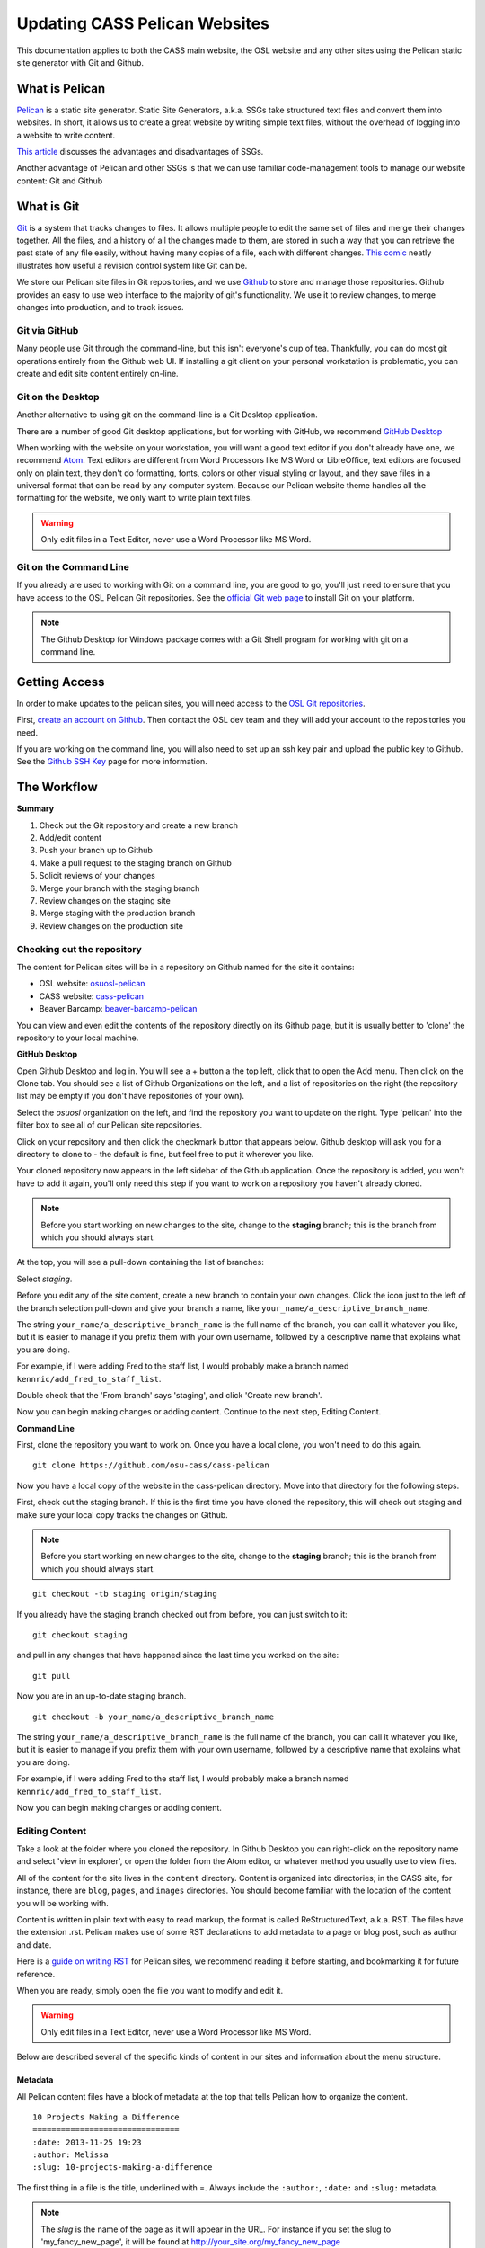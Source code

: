 Updating CASS Pelican Websites
==============================

This documentation applies to both the CASS main website, the OSL website and
any other sites using the Pelican static site generator with Git and Github.

What is Pelican
---------------

`Pelican`_ is a static site generator. Static Site Generators, a.k.a. SSGs take
structured text files and convert them into websites. In short, it allows us to
create a great website by writing simple text files, without the overhead of
logging into a website to write content.

`This article`_ discusses the advantages and disadvantages of SSGs.

Another advantage of Pelican and other SSGs is that we can use familiar
code-management tools to manage our website content: Git and Github

.. _Pelican: http://docs.getpelican.com
.. _This article: https://davidwalsh.name/introduction-static-site-generators

What is Git
-----------

`Git`_ is a system that tracks changes to files. It allows multiple people to
edit the same set of files and merge their changes together. All the files, and
a history of all the changes made to them, are stored in such a way that you can
retrieve the past state of any file easily, without having many copies of a
file, each with different changes. `This comic`_ neatly illustrates how useful a
revision control system like Git can be.

We store our Pelican site files in Git repositories, and we use `Github`_ to
store and manage those repositories. Github provides an easy to use web
interface to the majority of git's functionality. We use it to review changes,
to merge changes into production, and to track issues.

.. _Git: https://git-scm.com
.. _Github: https://github.com
.. _This comic: http://www.phdcomics.com/comics/archive.php?comicid=1531

Git via GitHub
~~~~~~~~~~~~~~

Many people use Git through the command-line, but this isn't everyone's cup of
tea. Thankfully, you can do most git operations entirely from the Github web UI.
If installing a git client on your personal workstation is problematic, you can
create and edit site content entirely on-line.

Git on the Desktop
~~~~~~~~~~~~~~~~~~

Another alternative to using git on the command-line is a Git Desktop
application.

There are a number of good Git desktop applications, but for working with
GitHub, we recommend `GitHub Desktop`_

When working with the website on your workstation, you will want a good text
editor if you don't already have one, we recommend `Atom`_. Text editors are
different from Word Processors like MS Word or LibreOffice, text editors are
focused only on plain text, they don't do formatting, fonts, colors or other
visual styling or layout, and they save files in a universal format that can be
read by any computer system. Because our Pelican website theme handles all the
formatting for the website, we only want to write plain text files.

.. warning::

  Only edit files in a Text Editor, never use a Word Processor like MS Word.

.. _GitHub Desktop: https://desktop.github.com
.. _Atom: https://atom.io/

Git on the Command Line
~~~~~~~~~~~~~~~~~~~~~~~

If you already are used to working with Git on a command line, you are good to
go, you'll just need to ensure that you have access to the OSL Pelican Git
repositories. See the `official Git web page`_ to install Git on your platform.

.. note::

  The Github Desktop for Windows package comes with a Git Shell program for
  working with git on a command line.

.. _official Git web page: https://git-scm.com

Getting Access
--------------

In order to make updates to the pelican sites, you will need access to the
`OSL Git repositories`_.

First, `create an account on Github`_. Then contact the OSL dev team and they
will add your account to the repositories you need.

If you are working on the command line, you will also need to set up an ssh
key pair and upload the public key to Github. See the `Github SSH Key`_ page
for more information.

.. _create an account on Github: https://github.com/join
.. _Github SSH Key: https://help.github.com/articles/generating-an-ssh-key
.. _OSL Git repositories: https://github.com/osuosl/

The Workflow
------------

**Summary**

#.  Check out the Git repository and create a new branch
#.  Add/edit content
#.  Push your branch up to Github
#.  Make a pull request to the staging branch on Github
#.  Solicit reviews of your changes
#.  Merge your branch with the staging branch
#.  Review changes on the staging site
#.  Merge staging with the production branch
#.  Review changes on the production site

Checking out the repository
~~~~~~~~~~~~~~~~~~~~~~~~~~~

The content for Pelican sites will be in a repository on Github named for the
site it contains:

* OSL website: `osuosl-pelican`_
* CASS website: `cass-pelican`_
* Beaver Barcamp: `beaver-barcamp-pelican`_

You can view and even edit the contents of the repository directly on its Github
page, but it is usually better to 'clone' the repository to your local machine.

**GitHub Desktop**

Open Github Desktop and log in. You will see a + button a the top left, click
that to open the Add menu. Then click on the Clone tab. You should see a list
of Github Organizations on the left, and a list of repositories on the right
(the repository list may be empty if you don't have repositories of your own).

.. image:: /_static/images/github_desktop-add.png

Select the *osuosl* organization on the left, and find the repository you want
to update on the right. Type 'pelican' into the filter box to see all of our
Pelican site repositories.

Click on your repository and then click the checkmark button that appears below.
Github desktop will ask you for a directory to clone to - the default is fine,
but feel free to put it wherever you like.

Your cloned repository now appears in the left sidebar of the Github
application. Once the repository is added, you won't have to add it again,
you'll only  need this step if you want to work on a repository you haven't
already cloned.

.. note::
  Before you start working on new changes to the site, change to
  the **staging** branch; this is the branch from which you should always
  start.

At the top, you will see a pull-down containing the list of branches:

.. image:: /_static/images/github_desktop-branch_select.png

Select *staging*.

Before you edit any of the site content, create a new branch to contain your
own changes. Click the icon just to the left of the branch selection pull-down
and give your branch a name, like ``your_name/a_descriptive_branch_name``.

The string ``your_name/a_descriptive_branch_name`` is the full name of the
branch, you can call it whatever you like, but it is easier to manage if you
prefix them with your own username, followed by a descriptive name that
explains what you are doing.

For example, if I were adding Fred to the staff list, I would probably make a
branch named ``kennric/add_fred_to_staff_list``.

Double check that the 'From branch' says 'staging', and click 'Create new
branch'.

Now you can begin making changes or adding content. Continue to the next step,
Editing Content.

**Command Line**

First, clone the repository you want to work on. Once you have a local clone,
you won't need to do this again.

::

  git clone https://github.com/osu-cass/cass-pelican

Now you have a local copy of the website in the cass-pelican directory. Move
into that directory for the following steps.

First, check out the staging branch. If this is the first time you have cloned
the repository, this will check out staging and make sure your local copy tracks
the changes on Github.

.. note::
  Before you start working on new changes to the site, change to the **staging**
  branch; this is the branch from which you should always start.

::

  git checkout -tb staging origin/staging

If you already have the staging branch checked out from before, you can just
switch to it:

::

  git checkout staging

and pull in any changes that have happened since the last time you worked on the
site:

::

  git pull

Now you are in an up-to-date staging branch.

::

  git checkout -b your_name/a_descriptive_branch_name

The string ``your_name/a_descriptive_branch_name`` is the full name of the
branch, you can call it whatever you like, but it is easier to manage if you
prefix them with your own username, followed by a descriptive name that
explains what you are doing.

For example, if I were adding Fred to the staff list, I would probably make a
branch named ``kennric/add_fred_to_staff_list``.

Now you can begin making changes or adding content.

.. _osuosl-pelican: https://github.com/osuosl/osuosl-pelican
.. _cass-pelican: https://github.com/osu-cass/cass-pelican
.. _beaver-barcamp-pelican: https://github.com/osuosl/beaver-barcamp-pelican

Editing Content
~~~~~~~~~~~~~~~

Take a look at the folder where you cloned the repository. In Github Desktop you
can right-click on the repository name and select 'view in explorer', or open
the folder from the Atom editor, or whatever method you usually use to view
files.

All of the content for the site lives in the ``content`` directory. Content is
organized into directories; in the CASS site, for instance, there are ``blog``,
``pages``, and ``images`` directories. You should become familiar with the
location of the content you will be working with.

Content is written in plain text with easy to read markup, the format is called
ReStructuredText, a.k.a. RST. The files have the extension .rst. Pelican makes
use of some RST declarations to add metadata to a page or blog post, such as
author and date.

Here is a `guide on writing RST`_ for Pelican sites, we recommend reading it
before starting, and bookmarking it for future reference.

When you are ready, simply open the file you want to modify and edit it.

.. warning::

  Only edit files in a Text Editor, never use a Word Processor like MS Word.

Below are described several of the specific kinds of content in our sites and
information about the menu structure.

.. _guide on writing RST: http://docs.getpelican.com/en/3.6.3/content.html


Metadata
++++++++

All Pelican content files have a block of metadata at the top that tells Pelican
how to organize the content.

::

  10 Projects Making a Difference
  ===============================
  :date: 2013-11-25 19:23
  :author: Melissa
  :slug: 10-projects-making-a-difference

The first thing in a file is the title, underlined with =. Always include
the ``:author:``, ``:date:`` and ``:slug:`` metadata.

.. note::

  The *slug* is the name of the page as it will appear in the URL. For instance
  if you set the slug to 'my_fancy_new_page', it will be found at
  http://your_site.org/my_fancy_new_page

Blog Posts
++++++++++

Blog posts are added to ``content/blog/posts/``. They should include the
following metadata:

::

  :date:      # Date the post was written (format: yyyy/mm/dd)
  :author:    # The name of the person who wrote the post, not the submitter
  :slug:      # Link to the page when the site is generated

Regular Pages
+++++++++++++

Regular pages are added in ``content/`` under the relative directory. If the
page doesn't make sense in any of the current folders, create a new one.

All regular pages require a ``:slug:`` metadata. If the page will be included in
the menu, it also requires ``:menu:`` as described below.


Navigation Menu
+++++++++++++++

Our Pelican theme creates a main menu in the following format:

::

  thing1              thing2              thing3      thing4
     |                   |                   |           |
  child1              child1 -- gchild1   child1      child1
     |                   |         |         |           |
  child2 -- gchild1   child2    gchild2   child2      child2
     |         |                   |                     |
  child3    gchild2             gchild3               child3
     |                                                   |
  child4                                              child4 -- gchild1
                                                                   |
                                                                gchild2


This requires a menu metadata field to be added to the page:

* ``:menu: <parent_name>, <page_name>, <menu_weight>; <parent2>, <name2>,
  <weight2>; ...``

  This metadata is required for pages to be included in the menu. Each menu
  location is delimited by a semicolon (';'). Menu items can have one or
  multiple locations in the menu.

  - ``<parent_name`` is the name of the menu item above the current item
  - ``<page_name>`` is the name of the current item that will be displayed in
    the menu
  - ``<menu_weight>`` is the weight of the menu item. Items with higher weights
    appear lower on the menu.

* ``:slug: path/to/rendered/file``

  - This is used as the link in the ``<a href=''>`` tag.

Example
+++++++

Example page headers and resultant menu structure:

about.rst:

::

  About
  =====
  :slug: about
  :menu: top, About, 0; About, Summary, 10


organization.rst:

::

  Organization
  ============
  :slug: org
  :menu: top, Organization, 5; Organization, Structure, 0


staff.rst:

::

  Staff
  =====
  :slug: org/staff
  :menu: Organization, Staff, 5


This results in this menu structure:

::

  Home    About      Organization
             |               |
             |               |
          Summary       Structure
                             |
                             |
                          Staff

Forms
~~~~~

Forms should be added under ``content/forms`` and should follow the form
specifications outlined in the `Formsender docs`_. The OSL website already has
`examples`_ of forms that can be looked at as well.

.. _Formsender docs: http://formsender.readthedocs.org/en/latest/
.. _examples: https://github.com/osuosl/osuosl-pelican/tree/master/content/forms

Pushing Your Changes
--------------------

Now that you have new or edited content, you'll need to push it up to Github so
that it can be approved and pushed onto the staging site.

First, add the changes to your copy of the repository. Git will see the files
you have added or changed, but doesn't know you want to keep them unless you
tell it.

**GitHub Desktop**

Click the 'Changes' button at the top of Github Desktop.

.. image:: /_static/images/github_desktop-changes_button.png

You should see a list of files you have changed below. If you click on a file,
the application will show you all the changes you have made - additions will be
shaded in green, deletions in red.

If the changes look correct to you, you can commit them to your branch. Simply
add a short description to the 'Summary' box below the file list, and a longer
description in the 'Description' box. This is your *commit message*.

The commit message is very important, it allows people to look a the history of
the git repository and understand what has changed, who changed it, and why.

A typical commit message is structured like this:

::

  Here is my quick summary sentence

  Here is a longer, more detail description of my changes. I don't need to tell
  git what files I changed, or what the changes are, I use this commit message
  to tell my colleagues why I made the changes.

When you have entered your commit message, click the 'Commit to ...' link below.
Your changes are now part of your branch, but only locally; no one can see them
until you push them up to Github.

To publish your changes, simply click the 'Publish' or 'Sync' button at the top
right. If the branch is brand new, you'll see 'Publish', if it already exists on
Github, you'll see 'Sync'.

.. image:: /_static/images/github_desktop-sync_button.png

Your changes are now pushed to Github, continue to the next step Make a Pull
Request.

**Command Line**

::

  git add content/your_changed_file.rst

If you have changed several things, it's a good idea to ask git what is
different so that you can add everything and nothing is missed.

::

  git status

which prints out the following in my case:

::

  On branch kennric/pelican_howto
  Untracked files:
    (use "git add <file>..." to include in what will be committed)

    source/howtos/updating_pelican_sites.rst

  nothing added to commit but untracked files present (use "git add" to track)


Next, you will need to reassure git that you really want to commit your
changes to the repository:

::

  git commit

This will open an editor, because git insists that you add a message describing
your commit. The format for a git commit message is simply a short one-line
summary followed by a blank line and then an optional long description of your
commit.

::

  Here is my quick summary sentence

  Here is a longer, more detail description of my changes. I don't need to tell
  git what files I changed, or what the changes are, I use this commit message
  to tell my colleagues why I made the changes.

  # Please enter the commit message for your changes. Lines starting
  # with '#' will be ignored, and an empty message aborts the commit.
  # On branch kennric/pelican_howto
  # Changes to be committed:
  #       new file:   source/howtos/updating_pelican_sites.rst
  #

Note that git already knows everything I changed, this message is to tell other
humans why I made the changes I made.

Now your local copy of the git repository contains your changes. Next, push
those  changes up to Github so that others can see and review them.

::

  git push origin your_name/a_descriptive_branch_name

Now your branch is on Github. For the next step, we'll need to go to the Github
page for the site you are editing.

Make a Pull Request
-------------------

A pull request, a.k.a. PR, is a request to have your branch merged into another
branch (usually staging or main, but it can be any branch). You can create a
PR from Github Desktop, or on the Github site itself.

**GitHub Desktop**

Click the 'Pull Request' button at the top right. This will open a Pull Request
sidebar with a Title and Description field. These may be filled in for you, but
it's a good idea to double-check the contents. Like the commit message, these
fields allow you to communicate what you are doing and why. If you want your
changes reviewed or noticed by specific people, you can 'tag' them in the
description field. To tag someone, simply put an @ in front of their Github
username. If you don't know their username, just type @ and a menu of possible
people will appear.

You will also see a line above the title that indicates which branch you are
merging, and the target branch. Be sure that the target is **staging** and the
'from' branch is the branch you created.

When you are happy with the title and description, click 'Send pull request'.

**Github**

I'll defer to Github's own `documentation`_ on how to make a PR on the Github
website.

When you make your initial pull request, you'll select your branch (it will be
easy to find if you prefixed it with your name), and request to merge with the
**staging** branch. Be sure to select staging in the "base: " pull-down box.

.. note::

  Always select **staging** as the base branch

.. _documentation: https://help.github.com/articles/using-pull-requests

Solicit Reviews
---------------

The next step is to have your changes approved by the page owner and/or someone
familiar with Pelican and RST.

The review process takes place on the Github website. Once you have created a
pull request, you'll see it listed under the 'pull requests' tab of your
repository on Github. When you select a pull request, you will see tabs for
'Conversation', 'Commits', and 'Files changed'. 'Conversation' is where people
will comment on your changes and approve or ask for further changes.

You can 'tag' individuals or the webdev group in the 'Conversation' tab of the
pull request by adding @username or @webdevs to a comment:

::

  @webdevs, please review

This will notify everyone in the webdevs group (you, OSL developers, and other
CASS content owners) of the comment, according to their own notification
settings. If the change is urgent, it's a good idea to ping a specific person
online or in person to make sure they know that you are waiting on their review.

When you have a thumbs-up (a.k.a. +1) from the page owner or other reviewer, the
content can be merged by the page owner.

Merge Into Staging
------------------

If you are the page owner, please read this `Github page`_
on merging pull requests.

In most cases, merging is a simple click on the "Merge Pull Request" button.

.. _Github page: https://help.github.com/articles/merging-a-pull-request/

Review the Staging Site
-----------------------

When changes are merged into the staging branch, our back-end systems will push
those changes to the staging website. You can see what your changes will look
like in production by visiting the staging site.

* `OSL staging`_: http://osuosl.staging.osuosl.org
* `CASS staging`_: http://cass.staging.osuosl.org


.. _OSL Staging: http://osuosl.staging.osuosl.org
.. _CASS Staging: http://cass.staging.osuosl.org


Merge with Main
-----------------

If things look good, you or the page owner can create another pull request from
the staging branch to the main branch, following the same procedure as
for creating a pull request from your editing branch to staging. When this
is merged into main, the production site will be updated automatically with
your changes.
